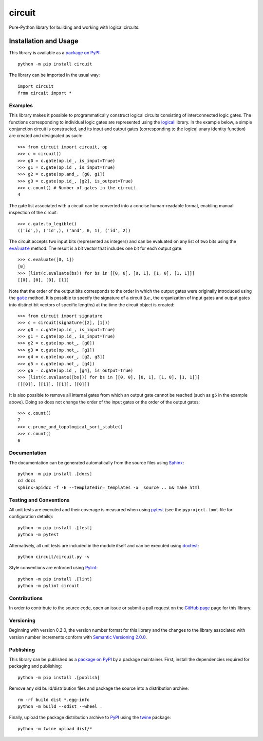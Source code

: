 =======
circuit
=======

Pure-Python library for building and working with logical circuits.

|pypi| |readthedocs| |actions| |coveralls|

.. |pypi| image:: https://badge.fury.io/py/circuit.svg
   :target: https://badge.fury.io/py/circuit
   :alt: PyPI version and link.

.. |readthedocs| image:: https://readthedocs.org/projects/circuit/badge/?version=latest
   :target: https://circuit.readthedocs.io/en/latest/?badge=latest
   :alt: Read the Docs documentation status.

.. |actions| image:: https://github.com/reity/circuit/workflows/lint-test-cover-docs/badge.svg
   :target: https://github.com/reity/circuit/actions/workflows/lint-test-cover-docs.yml
   :alt: GitHub Actions status.

.. |coveralls| image:: https://coveralls.io/repos/github/reity/circuit/badge.svg?branch=main
   :target: https://coveralls.io/github/reity/circuit?branch=main
   :alt: Coveralls test coverage summary.

Installation and Usage
----------------------
This library is available as a `package on PyPI <https://pypi.org/project/circuit>`__::

    python -m pip install circuit

The library can be imported in the usual way::

    import circuit
    from circuit import *

Examples
^^^^^^^^
This library makes it possible to programmatically construct logical circuits consisting of interconnected logic gates. The functions corresponding to individual logic gates are represented using the `logical <https://pypi.org/project/logical>`__ library. In the example below, a simple conjunction circuit is constructed, and its input and output gates (corresponding to the logical unary identity function) are created and designated as such::

    >>> from circuit import circuit, op
    >>> c = circuit()
    >>> g0 = c.gate(op.id_, is_input=True)
    >>> g1 = c.gate(op.id_, is_input=True)
    >>> g2 = c.gate(op.and_, [g0, g1])
    >>> g3 = c.gate(op.id_, [g2], is_output=True)
    >>> c.count() # Number of gates in the circuit.
    4

The gate list associated with a circuit can be converted into a concise human-readable format, enabling manual inspection of the circuit::

    >>> c.gate.to_legible()
    (('id',), ('id',), ('and', 0, 1), ('id', 2))

.. |evaluate| replace:: ``evaluate``
.. _evaluate: https://circuit.readthedocs.io/en/latest/_source/circuit.html#circuit.circuit.circuit.evaluate

The circuit accepts two input bits (represented as integers) and can be evaluated on any list of two bits using the |evaluate|_ method. The result is a bit vector that includes one bit for each output gate::

    >>> c.evaluate([0, 1])
    [0]
    >>> [list(c.evaluate(bs)) for bs in [[0, 0], [0, 1], [1, 0], [1, 1]]]
    [[0], [0], [0], [1]]

.. |gate| replace:: ``gate``
.. _gate: https://circuit.readthedocs.io/en/latest/_source/circuit.html#circuit.circuit.circuit.gate

Note that the order of the output bits corresponds to the order in which the output gates were originally introduced using the |gate|_ method. It is possible to specify the signature of a circuit (*i.e.*, the organization of input gates and output gates into distinct bit vectors of specific lengths) at the time the circuit object is created::

    >>> from circuit import signature
    >>> c = circuit(signature([2], [1]))
    >>> g0 = c.gate(op.id_, is_input=True)
    >>> g1 = c.gate(op.id_, is_input=True)
    >>> g2 = c.gate(op.not_, [g0])
    >>> g3 = c.gate(op.not_, [g1])
    >>> g4 = c.gate(op.xor_, [g2, g3])
    >>> g5 = c.gate(op.not_, [g4])
    >>> g6 = c.gate(op.id_, [g4], is_output=True)
    >>> [list(c.evaluate([bs])) for bs in [[0, 0], [0, 1], [1, 0], [1, 1]]]
    [[[0]], [[1]], [[1]], [[0]]]

It is also possible to remove all internal gates from which an output gate cannot be reached (such as ``g5`` in the example above). Doing so does not change the order of the input gates or the order of the output gates::

    >>> c.count()
    7
    >>> c.prune_and_topological_sort_stable()
    >>> c.count()
    6

Documentation
^^^^^^^^^^^^^
The documentation can be generated automatically from the source files using `Sphinx <https://www.sphinx-doc.org>`__::

    python -m pip install .[docs]
    cd docs
    sphinx-apidoc -f -E --templatedir=_templates -o _source .. && make html

Testing and Conventions
^^^^^^^^^^^^^^^^^^^^^^^
All unit tests are executed and their coverage is measured when using `pytest <https://docs.pytest.org>`__ (see the ``pyproject.toml`` file for configuration details)::

    python -m pip install .[test]
    python -m pytest

Alternatively, all unit tests are included in the module itself and can be executed using `doctest <https://docs.python.org/3/library/doctest.html>`__::

    python circuit/circuit.py -v

Style conventions are enforced using `Pylint <https://www.pylint.org>`__::

    python -m pip install .[lint]
    python -m pylint circuit

Contributions
^^^^^^^^^^^^^
In order to contribute to the source code, open an issue or submit a pull request on the `GitHub page <https://github.com/reity/circuit>`__ page for this library.

Versioning
^^^^^^^^^^
Beginning with version 0.2.0, the version number format for this library and the changes to the library associated with version number increments conform with `Semantic Versioning 2.0.0 <https://semver.org/#semantic-versioning-200>`__.

Publishing
^^^^^^^^^^
This library can be published as a `package on PyPI <https://pypi.org/project/circuit>`__ by a package maintainer. First, install the dependencies required for packaging and publishing::

    python -m pip install .[publish]

Remove any old build/distribution files and package the source into a distribution archive::

    rm -rf build dist *.egg-info
    python -m build --sdist --wheel .

Finally, upload the package distribution archive to `PyPI <https://pypi.org>`__ using the `twine <https://pypi.org/project/twine>`__ package::

    python -m twine upload dist/*
